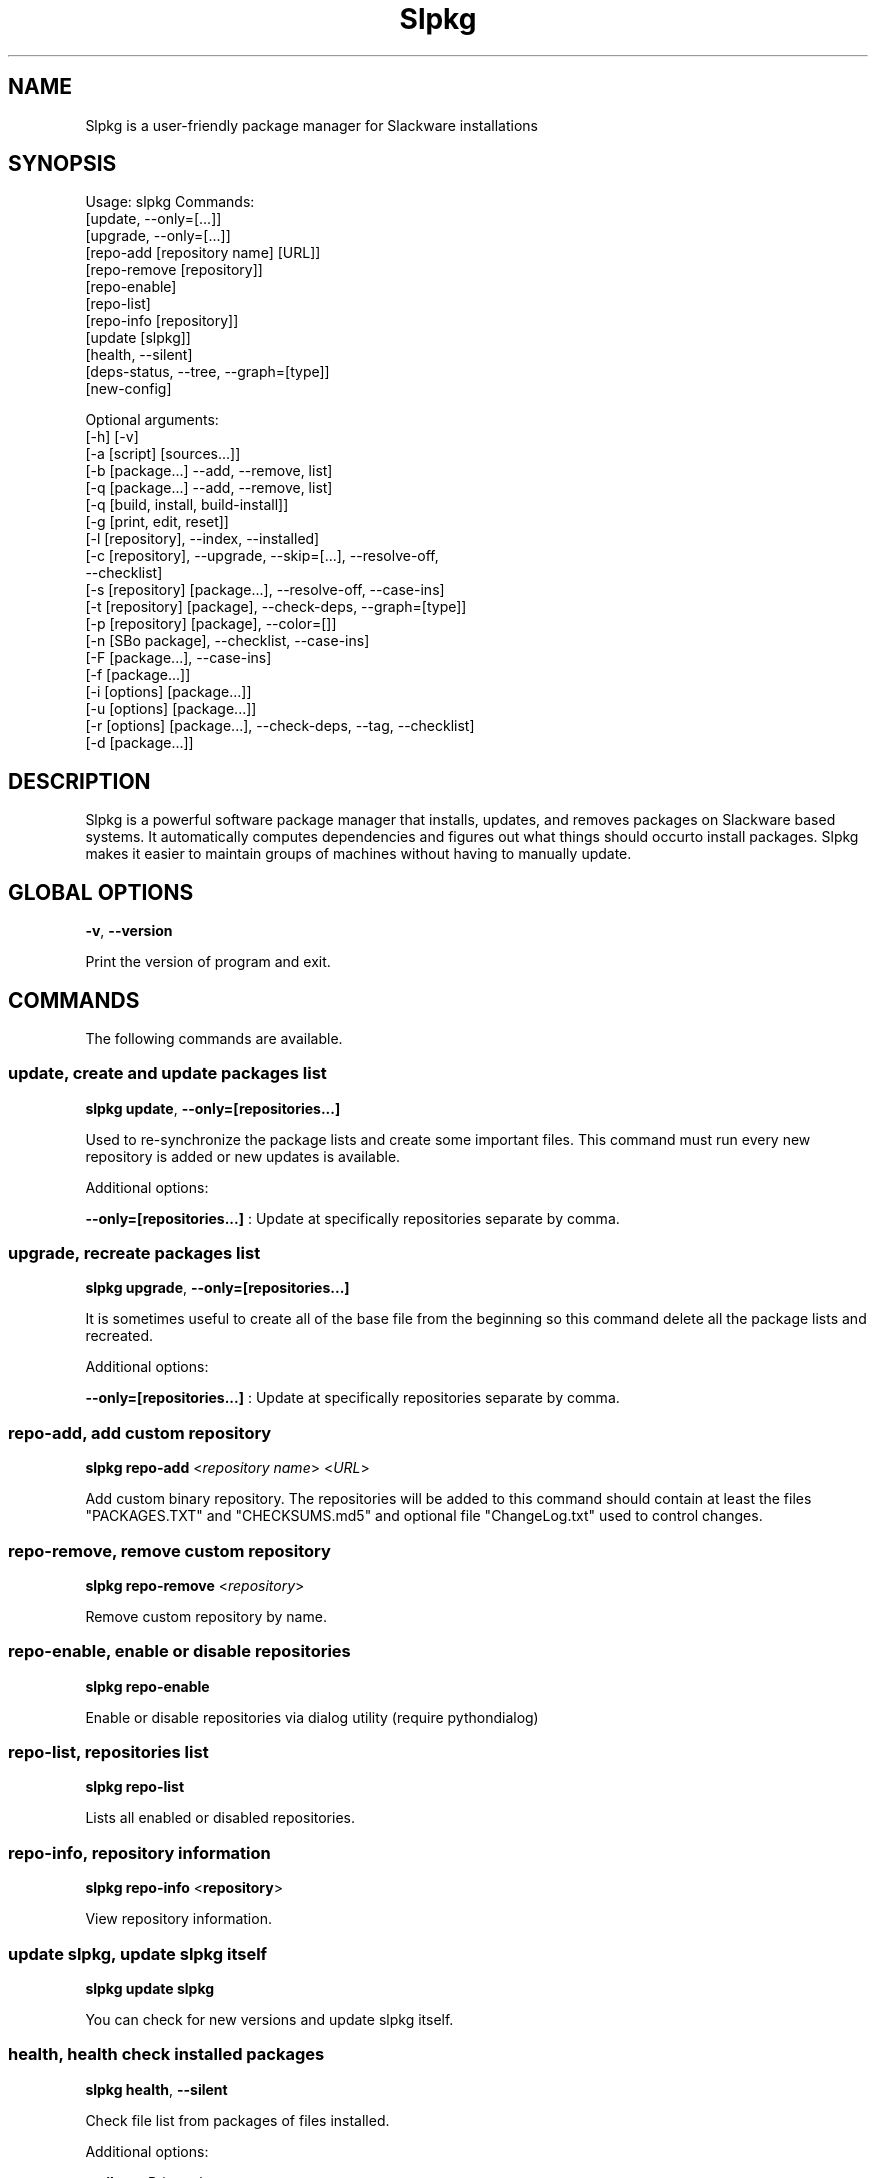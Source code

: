 .\"                                      -*- nroff -*-
.\" Copyright (C) 2014-2015 Dimitris Zlatanidis
.\"
.\" This program is free software: you can redistribute it and/or modify
.\" it under the terms of the GNU General Public License as published by
.\" the Free Software Foundation, either version 3 of the License, or
.\" (at your option) any later version.
.\"
.\" This program is distributed in the hope that it will be useful,
.\" but WITHOUT ANY WARRANTY; without even the implied warranty of
.\" MERCHANTABILITY or FITNESS FOR A PARTICULAR PURPOSE.  See the
.\" GNU General Public License for more details.
.\"
.TH Slpkg "8" "6" 2015" "slpkg"
.SH NAME
Slpkg is a user-friendly package manager for Slackware installations
.SH SYNOPSIS
Usage: slpkg Commands:
             [update, --only=[...]]
             [upgrade, --only=[...]]
             [repo-add [repository name] [URL]]
             [repo-remove [repository]]
             [repo-enable]
             [repo-list]
             [repo-info [repository]]
             [update [slpkg]]
             [health, --silent]
             [deps-status, --tree, --graph=[type]]
             [new-config]

             Optional arguments:
             [-h] [-v]
             [-a [script] [sources...]]
             [-b [package...] --add, --remove, list]
             [-q [package...] --add, --remove, list]
             [-q [build, install, build-install]]
             [-g [print, edit, reset]]
             [-l [repository], --index, --installed]
             [-c [repository], --upgrade, --skip=[...], --resolve-off,
                               --checklist]
             [-s [repository] [package...], --resolve-off, --case-ins]
             [-t [repository] [package], --check-deps, --graph=[type]]
             [-p [repository] [package], --color=[]]
             [-n [SBo package], --checklist, --case-ins]
             [-F [package...], --case-ins]
             [-f [package...]]
             [-i [options] [package...]]
             [-u [options] [package...]]
             [-r [options] [package...], --check-deps, --tag, --checklist]
             [-d [package...]]

.SH DESCRIPTION
Slpkg is a powerful software package manager that installs, updates, and
removes packages on Slackware based systems. It automatically computes 
dependencies and figures out what things should occurto install packages. 
Slpkg makes it easier to maintain groups of machines without having to 
manually update.

.SH GLOBAL OPTIONS
\fB\-v\fP, \fB\-\-version\fP
.PP
Print the version of program and exit.

.SH COMMANDS
.PP
The following commands are available.

.SS update, create and update packages list
\fBslpkg\fP \fBupdate\fP, \fB--only=[repositories...]\fP
.PP
Used to re-synchronize the package lists and create some important files.
This command must run every new repository is added or new updates is available.
.PP
Additional options:
.PP
\fB--only=[repositories...]\fP : Update at specifically repositories separate by comma.

.SS upgrade, recreate packages list
\fBslpkg\fP \fBupgrade\fP, \fB--only=[repositories...]\fP
.PP
It is sometimes useful to create all of the base file from the beginning so this 
command delete all the package lists and recreated.
.PP
Additional options:
.PP
\fB--only=[repositories...]\fP : Update at specifically repositories separate by comma.

.SS repo-add, add custom repository
\fBslpkg\fP \fBrepo-add\fP <\fIrepository name\fP> <\fIURL\fP>
.PP
Add custom binary repository. The repositories will be added to this command should 
contain at least the files "PACKAGES.TXT" and "CHECKSUMS.md5" and optional file
"ChangeLog.txt" used to control changes.

.SS repo-remove, remove custom repository
\fBslpkg\fP \fBrepo-remove\fP <\fIrepository\fP> 
.PP
Remove custom repository by name.

.SS repo-enable, enable or disable repositories
\fBslpkg\fP \fBrepo-enable\fP
.PP
Enable or disable repositories via dialog utility (require pythondialog)

.SS repo-list, repositories list
\fBslpkg\fP \fBrepo-list\fP
.PP
Lists all enabled or disabled repositories.

.SS repo-info, repository information
\fBslpkg\fP \fBrepo-info\fP <\fBrepository\fP>
.PP
View repository information.

.SS update slpkg, update slpkg itself
\fBslpkg\fP \fBupdate\fP \fBslpkg\fP
.PP
You can check for new versions and update slpkg itself.

.SS health, health check installed packages
\fBslpkg\fP \fBhealth\fP, \fB--silent\fP
.PP
Check file list from packages of files installed.
.PP
Additional options:
.PP
\fB--silent\fP : Print only errors.

.SS deps-status, print dependencies status
\fBslpkg\fP \fBdeps-status\fP \fB--graph=[type]\fP
.PP
Print dependencies status used by packages. Prerequisite packages have been installed 
with the option "slpkg -s <repository> <packages>".
.PP
Additional options:
.PP
\fB--graph=[type]\fP : Drawing dependencies diagram. (example for type: ascii, image.x11, image.png etc. Require pygraphviz)
.PP
\fB--tree\fP : Switch to tree view.

.SS new-config, manage .new configuration files
\fBslpkg\fP \fBnew-config\fP
.PP
This command searches for .new configuration files in /etc/ path and ask the user what todo with those
files.

.SH OPTIONS
.PP
The following arguments are available.

.SS -a, --autobuild, auto build packages
\fBslpkg\fP \fB-a\fP <\fIscript.tar.gz\fP> <\fIsources\fP>
.PP
If you already have download the script and source with this argument you can build Slackware 
package from source quickly and easy. Slpkg will grab checksum from the .info file to make control 
if he does not agree with the versions you will get the wrong message. If you want switch off 
checksum from the configuration file.

.SS -b, --blacklist, add, remove, view packages in blacklist
\fBslpkg\fP \fB-b\fP <\fIname of packages\fP> \fB--add\fP, \fB--remove\fP, \fBlist\fP
.PP
Add, remove or listed packages from blacklist file. The settings here affect 
all repositories. Remove all packages from blacklist use argument "ALL" for package 
like "# slpkg -b ALL --remove". Use asterisk "*" to match pagkages like "# slpkg -b 
py* --add", this add all installed packages with starts string "py" or "# slpkg -b 
multi:*multilib* --add", this add all multilib packages from repository "multi".

.SS -q, --queue, add, remove, view packages in queue
\fBslpkg\fP \fB-q\fP <\fInames of packages\fP> \fB--add\fP, \fB--remove\fP
.TP
\fBslpkg\fP \fB-q\fP \fBlist\fP, \fBbuild\fP, \fBinstall\fP, \fBbuild-install\fP
.PP
Add, remove and listed sbo packages from queue. This argument is very useful if you want
to build and install multiple packages together. Note the correct order if there are 
dependencies. If you want to remove all the packages from the list run "# slpkg -q ALL --remove". 
(these arguments only working for the sbo repository)
Build or install or build and install packages are queued.

.SS -g, --config, configuration file management
\fBslpkg\fP \fB-g\fP \fBprint\fP, \fBedit\fP, \fBreset\fP
.PP
Print, reset or edit configuration file.

.SS -l, --list, list of installed packages
\fBslpkg\fP \fB-l\fP <\fIrepository\fP>, \fB--index\fP, \fB--installed\fP
.PP
Print a list of all available packages from repository, index or print only packages installed on the 
system. Support command "grep" like "# slpkg -l sbo | grep python".

.SS -c, --check, check if your packages is up to date
\fBslpkg\fP \fB-c\fP <\fIrepository\fP> \fB--upgrade\fP \fB--skip=[packages...]\fP, 
\fB--resolve-off\fP, \fB--checklist\fP
.PP
Check your packages if up to date. Slackware patches repository works independently of the 
others i.e not need before updating the list of packages by choosing "# slpkg update", works 
directly with the official repository and so always you can have updated your system. 
.PP
Additional options:
.PP
\fB-c ALL\fP : Check ChangeLog.txt files for changes.
.PP
\fB--upgrade\fP : Check and install packages for upgrade.
.PP
\fB--resolve-off\fP : Switch off automatic resolve dependencies.
.PP
\fB--skip=[packages...]\fP : Skip packages from upgrade separate by comma like "slpkg -c sbo --skip=jdk,pep8,pip" (See REGEX).
.PP
\fB--checklist\fP : Enable dialog utility and checklist option. (Require python2-pythondialog)

.SS -s, --sync, synchronize packages, download, build and install package with all dependencies
\fBslpkg\fP \fB-s\fP <\fIrepository\fP> <\fInames of packages\fP>, \fB--resolve-off\fP, \fB--case-ins\fP
.PP
Installs or upgrade packages from the repositories with automatically resolving all 
dependencies of the package.
.PP
Additional options:
.PP
\fB--resolve-off\fP : Switch off automatic resolve dependencies.
.PP
\fB--case-ins\fP : Search package name in repository with case insensitive.

.SS -t, --tracking,  tracking dependencies
\fBslpkg\fP \fB-t\fP <\fIrepository\fP> <\fIname of package\fP>, \fB--check-deps\fP, \fB--graph=[type]\fP
.PP
Tracking all dependencies of that package.
The sequence shown is that you must follow to correctly install package.
Also you can check if the installed package has all the required dependencies.
.PP
Additional options:
.PP
\fB--check-deps\fP : Check if installed packages used by other packages.
.PP
\fB--graph=[type]\fP : Drawing dependencies graph. (example for type: ascii, image.x11, image.png etc. Require pygraphviz)

.SS -p, --desk, print packages description
\fBslpkg\fP \fB-p\fP <\fIrepository\fP> <\fIname of package\fP>, \fB--color=[]\fP
.PP
Print package description from remote repository with color. Available colors: 
red, green, yellow, cyan, grey
.PP
Additional options:
.PP
\fB--color=[]\fP : Change color print.

.SS -F, --FIND, find packages from repositories
\fBslpkg\fP \fB-F\fP <\fInames of packages\fP>, \fI--case-ins\fP 
.PP
Find packages from all repositories are enabled. Useful command to find all available 
packages per repository.
.PP
Additional options:
.PP
\fB--case-ins\fP : Search package name in repository with case insensitive.

.SS -f, --find, find istalled packages
\fBslpkg\fP \fB-f\fP <\fInames of packages\fP>
.PP
Find installed packages with view total file size. 
Example you can view all installed sbo packages like "# slpkg -f _SBo".

.SS -n, --network, view SBo packages
\fBslpkg\fP \fB-n\fP <\fIname of package\fP>, <\fI[pattern], --checklist\fP>, \fI--case-ins\fP
.PP
View complete slackbuilds.org site in your terminal. Read file, download, 
build or install etc. Use 'ALL' in [pattern] and "--checklist" additional option to load all
repository, example "slpkg -n ALL --checklist".
.PP
Additional options:
.PP
\fB--checklist\fP : Enable dialog utility and checklist option. (Require python2-pythondialog)
.PP
\fB--case-ins\fP : Search package name in repository with case insensitive.

.SS -i, --installpkg, install Slackware binary packages
\fBslpkg\fP \fB-i\fP \fB[--warn, --md5sum, --root /otherroot, --infobox, --menu, --terse, 
--ask, --priority ADD|REC|OPT|SKP, --tagfile /somedir/tagfile]\fP <\fIpackages.t?z\fP>
.PP
Installs single binary packages designed for use with the Slackware Linux 
distribution into your system. More information please read "man installpkg".

.SS -u, --upgradepkg, install-upgrade Slackware binary packages with new
\fBslpkg\fP \fB-u\fP \fB[--dry-run, --install-new, --reinstall, --verbose]\fP <\fIpackages.t?z\fP>
.PP
Normally upgrade only upgrades packages that are already installed on the system, 
and will skip any packages that do not already have a version installed. 
More information please read "man upgradepkg".

.SS -r, --removepkg, remove previously installed Slackware binary packages
\fBslpkg\fP \fB-r\fP \fB[-copy, -keep, -preserve, -warn]\fP <\fInames of packages\fP>, \fB--check-deps\fP, \fB--tag\fP, \fB--checklist\fP
.PP
Removes a previously installed Slackware package, while writing a progress report to 
the standard output. A package may be specified either by the full package name (as 
you'd see listed in /var/log/packages/), or by the base package name. If installed
packages with command "slpkg -s <repo> <packages>" then write a file in /var/log/slpkg/dep/ 
with all dependencies and it allows you can remove them all together.
More information please read "man removepkg".
.PP
Additional options:
.PP
\fB--check-deps\fP : Check if installed packages used by other packages.
.pp
\fB--tag\fP : Remove packages with by TAG.
.PP
\fB--checklist\fP : Enable dialog utility and checklist option. (Require python2-pythondialog)

.SS -d, --display, display the installed packages contents and file list
\fBslpkg\fP \fB-d\fP <\fInames of packages\fP>
.PP
Display the installed Slackware packages contents and file list with all descriptions.

.SH HELP OPTION
Specifying the help option displays help for slpkg itself, or a
command.
.br
For example:
  \fBslpkg \-\-help\fP - display help for slpkg

.SH DEFAULT REPOSITORIES 
 slackware.com = "slack"
 SlackBuilds.org = "sbo"
 Alien's = "alien"
 slacky.eu = "slacky"
 rworkman's = "rlw"
 studioware.org = "studio"
 slacker.it = "slackr"
 slackonly.com = "slonly"
 Alien's ktown = "ktown{latest}"
 Alien's multilib = "multi"
 Slacke E17 and E18 = "slacke{18}"
 SalixOS = "salix"
 Slackel.gr = "slackel"
 Alien's restricted = "rested"
 MATE Desktop Environment = "msb{1.10}"
   
 Default enable repository is "slack" and "sbo".
 Add or remove default repository in configuration file "/etc/slpkg/repositories.conf".
 Read REPOSITORIES file for particularities.

.SH COLORS
 red, green, yellow, cyan, grey

.SH REGEX
 For options "--skip=" and blacklist file.

 All packages starts with: "string*"
 All packages ends with: "*string"
 All packages include: "*string*"

.SH PASS VARIABLES TO SCRIPT
 If you want to pass variables to the script exported as: 
 Usage: <NAME_VARIABLE=value>

 Example:
 "# export FFMPEG_X264=yes FFMPEG_LAME=yes"

.SH FILES
/etc/slpkg/slpkg.conf
     General configuration of slpkg

/etc/slpkg/repositories.conf
     Configuration file for repositories

/etc/slpkg/blacklist
     List of packages to skip

/etc/slpkg/slackware-mirrors
     List of Slackware Mirrors

/etc/slpkg/custom-repositories
     List of custom repositories

/var/log/slpkg
     ChangeLog.txt repositories files
     SlackBuilds logs and dependencies files

/var/lib/slpkg
     PACKAGES.TXT files 
     SLACKBUILDS.TXT files
     CHECKSUMS.md5 files
     FILELIST.TXT files

/tmp/slpkg
     Slpkg temponary donwloaded files and build packages


.SH AUTHOR
Dimitris Zlatanidis <d.zlatanidis@gmail.com>
.SH HOMEPAGE
https://github.com/dslackw/slpkg
.SH COPYRIGHT
Copyright \(co 2014-2015 Dimitris Zlatanidis

.SH SEE ALSO
installpkg(8), upgradepkg(8), removepkg(8), pkgtool(8), slackpkg(8), explodepkg(8),
makepkg(8).

